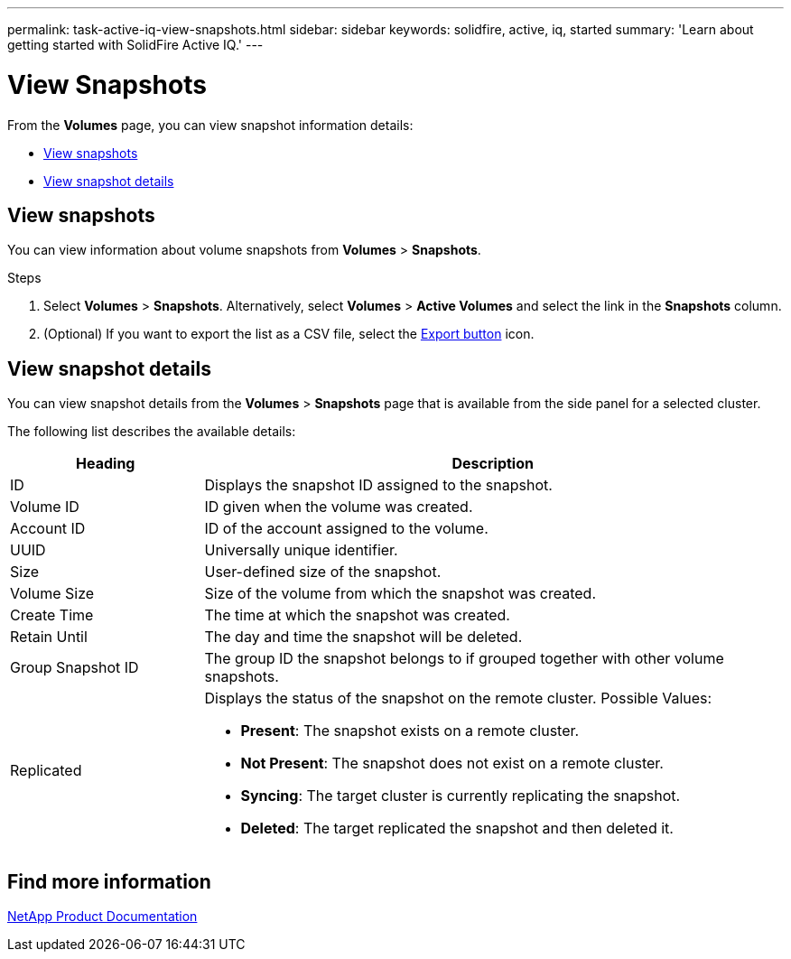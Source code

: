 ---
permalink: task-active-iq-view-snapshots.html
sidebar: sidebar
keywords: solidfire, active, iq, started
summary: 'Learn about getting started with SolidFire Active IQ.'
---

= View Snapshots
:icons: font
:imagesdir: ../media/

[.lead]
From the *Volumes* page, you can view snapshot information details:

* <<View snapshots>>
* <<View snapshot details>>

== View snapshots
You can view information about volume snapshots from *Volumes* > *Snapshots*.

.Steps
. Select *Volumes* > *Snapshots*. Alternatively, select *Volumes* > *Active Volumes* and select the link in the *Snapshots* column.
. (Optional) If you want to export the list as a CSV file, select the link:media/export_button.PNG[Export button] icon.

== View snapshot details
You can view snapshot details from the *Volumes* > *Snapshots* page that is available from the side panel for a selected cluster.

The following list describes the available details:

[cols=2*,options="header",cols="25,75"]
|===
|Heading |Description
|ID	|Displays the snapshot ID assigned to the snapshot.
|Volume ID |ID given when the volume was created.
|Account ID	|ID of the account assigned to the volume.
|UUID	|Universally unique identifier.
|Size	|User-defined size of the snapshot.
|Volume Size |Size of the volume from which the snapshot was created.
|Create Time |The time at which the snapshot was created.
|Retain Until |The day and time the snapshot will be deleted.
|Group Snapshot ID |The group ID the snapshot belongs to if grouped together with other volume snapshots.
|Replicated
a|Displays the status of the snapshot on the remote cluster. Possible Values:

* *Present*: The snapshot exists on a remote cluster.
* *Not Present*: The snapshot does not exist on a remote cluster.
* *Syncing*: The target cluster is currently replicating the snapshot.
* *Deleted*: The target replicated the snapshot and then deleted it.
|===

== Find more information
https://www.netapp.com/support-and-training/documentation/[NetApp Product Documentation^]
